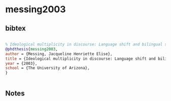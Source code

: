 * messing2003




** bibtex

#+NAME: bibtex
#+BEGIN_SRC bibtex

% Ideological multiplicity in discourse: Language shift and bilingual schooling in Tlaxcala, Mexico Messing, Jacqueline Henriette Elise.   The University of Arizona ProQuest Dissertations & Theses,  2003.
@phdthesis{messing2003,
author = {Messing, Jacqueline Henriette Elise},
title = {Ideological multiplicity in discourse: Language shift and bilingual schooling in Tlaxcala, Mexico},
year = {2003},
school = {The University of Arizona},
}


#+END_SRC




** Notes


